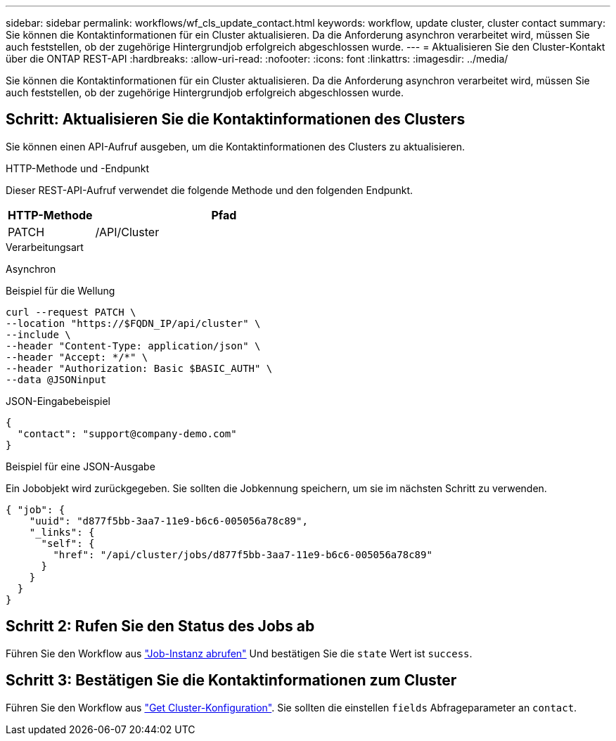 ---
sidebar: sidebar 
permalink: workflows/wf_cls_update_contact.html 
keywords: workflow, update cluster, cluster contact 
summary: Sie können die Kontaktinformationen für ein Cluster aktualisieren. Da die Anforderung asynchron verarbeitet wird, müssen Sie auch feststellen, ob der zugehörige Hintergrundjob erfolgreich abgeschlossen wurde. 
---
= Aktualisieren Sie den Cluster-Kontakt über die ONTAP REST-API
:hardbreaks:
:allow-uri-read: 
:nofooter: 
:icons: font
:linkattrs: 
:imagesdir: ../media/


[role="lead"]
Sie können die Kontaktinformationen für ein Cluster aktualisieren. Da die Anforderung asynchron verarbeitet wird, müssen Sie auch feststellen, ob der zugehörige Hintergrundjob erfolgreich abgeschlossen wurde.



== Schritt: Aktualisieren Sie die Kontaktinformationen des Clusters

Sie können einen API-Aufruf ausgeben, um die Kontaktinformationen des Clusters zu aktualisieren.

.HTTP-Methode und -Endpunkt
Dieser REST-API-Aufruf verwendet die folgende Methode und den folgenden Endpunkt.

[cols="25,75"]
|===
| HTTP-Methode | Pfad 


| PATCH | /API/Cluster 
|===
.Verarbeitungsart
Asynchron

.Beispiel für die Wellung
[source, curl]
----
curl --request PATCH \
--location "https://$FQDN_IP/api/cluster" \
--include \
--header "Content-Type: application/json" \
--header "Accept: */*" \
--header "Authorization: Basic $BASIC_AUTH" \
--data @JSONinput
----
.JSON-Eingabebeispiel
[source, json]
----
{
  "contact": "support@company-demo.com"
}
----
.Beispiel für eine JSON-Ausgabe
Ein Jobobjekt wird zurückgegeben. Sie sollten die Jobkennung speichern, um sie im nächsten Schritt zu verwenden.

[listing]
----
{ "job": {
    "uuid": "d877f5bb-3aa7-11e9-b6c6-005056a78c89",
    "_links": {
      "self": {
        "href": "/api/cluster/jobs/d877f5bb-3aa7-11e9-b6c6-005056a78c89"
      }
    }
  }
}
----


== Schritt 2: Rufen Sie den Status des Jobs ab

Führen Sie den Workflow aus link:../workflows/wf_jobs_get_job.html["Job-Instanz abrufen"] Und bestätigen Sie die `state` Wert ist `success`.



== Schritt 3: Bestätigen Sie die Kontaktinformationen zum Cluster

Führen Sie den Workflow aus link:../workflows/wf_cls_get_cluster.html["Get Cluster-Konfiguration"]. Sie sollten die einstellen `fields` Abfrageparameter an `contact`.
